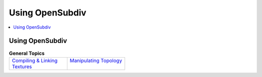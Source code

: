 ..  
     Copyright 2013 Pixar
  
     Licensed under the Apache License, Version 2.0 (the "Apache License")
     with the following modification; you may not use this file except in
     compliance with the Apache License and the following modification to it:
     Section 6. Trademarks. is deleted and replaced with:
  
     6. Trademarks. This License does not grant permission to use the trade
        names, trademarks, service marks, or product names of the Licensor
        and its affiliates, except as required to comply with Section 4(c) of
        the License and to reproduce the content of the NOTICE file.
  
     You may obtain a copy of the Apache License at
  
         http://www.apache.org/licenses/LICENSE-2.0
  
     Unless required by applicable law or agreed to in writing, software
     distributed under the Apache License with the above modification is
     distributed on an "AS IS" BASIS, WITHOUT WARRANTIES OR CONDITIONS OF ANY
     KIND, either express or implied. See the Apache License for the specific
     language governing permissions and limitations under the Apache License.
  

Using OpenSubdiv
----------------

.. contents::
   :local:
   :backlinks: none

Using OpenSubdiv
================


.. list-table:: **General Topics**
   :class: quickref
   :widths: 50 50
   
   * - | `Compiling & Linking <using_osd_compile.html>`_
       | `Textures <using_osd_textures.html>`_
     - | `Manipulating Topology <using_osd_hbr.html>`_
       |


